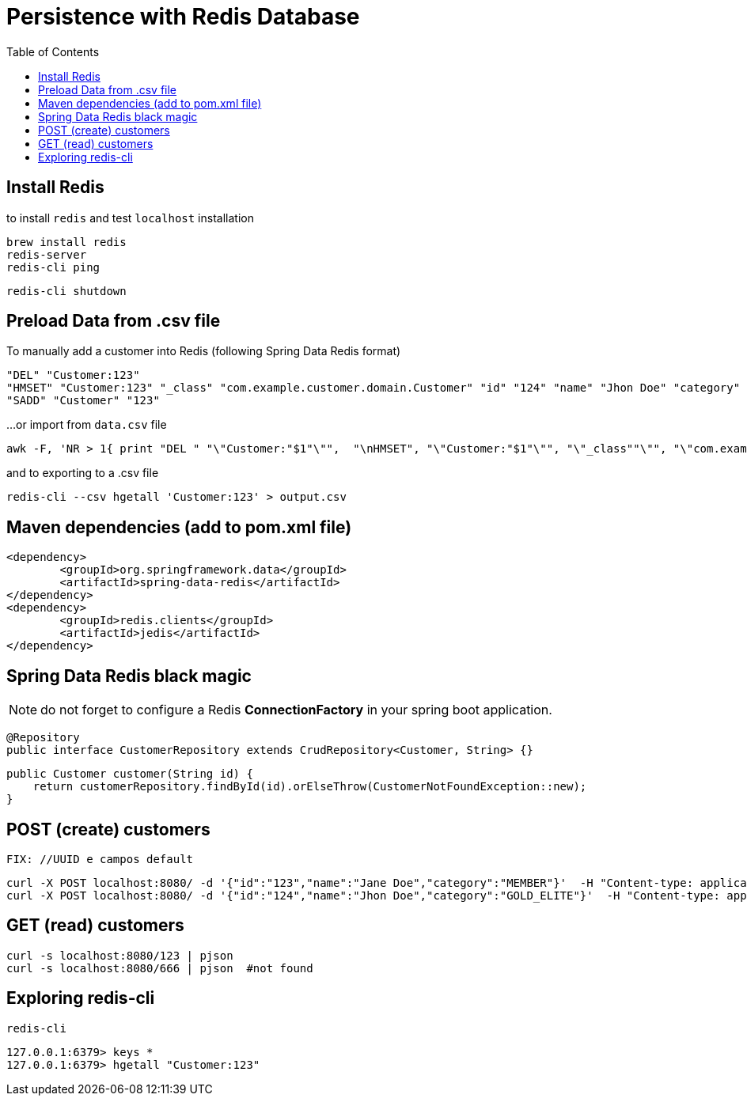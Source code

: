 = Persistence with Redis Database
:toc:

== Install Redis 

to install `redis` and test `localhost` installation 

	brew install redis
	redis-server
	redis-cli ping
	
	redis-cli shutdown
	
== Preload Data from .csv file

To manually add a customer into Redis (following Spring Data Redis format) 

	"DEL" "Customer:123"
	"HMSET" "Customer:123" "_class" "com.example.customer.domain.Customer" "id" "124" "name" "Jhon Doe" "category" "GOLD_ELITE"
	"SADD" "Customer" "123"
	
...or import from `data.csv` file

	awk -F, 'NR > 1{ print "DEL " "\"Customer:"$1"\"",  "\nHMSET", "\"Customer:"$1"\"", "\"_class""\"", "\"com.example.customer.domain.Customer""\"", "\"id""\"", "\""$1"\"", "\"name""\"", "\""$2"\"", "\"category""\"", "\""$3"\"", "\nSADD " "\"Customer\"" " " "\""$1"\""}' data.csv  | redis-cli --pipe

and to exporting to a .csv file

	redis-cli --csv hgetall 'Customer:123' > output.csv

== Maven dependencies (add to pom.xml file)

	<dependency>
		<groupId>org.springframework.data</groupId>
		<artifactId>spring-data-redis</artifactId>
	</dependency>
	<dependency>
		<groupId>redis.clients</groupId>
		<artifactId>jedis</artifactId>
	</dependency>
	
== Spring Data Redis black magic 

NOTE: do not forget to configure a Redis *ConnectionFactory* in your spring boot application.

	@Repository
	public interface CustomerRepository extends CrudRepository<Customer, String> {}

    public Customer customer(String id) {
        return customerRepository.findById(id).orElseThrow(CustomerNotFoundException::new);
    }

== POST (create) customers

	FIX: //UUID e campos default

   	curl -X POST localhost:8080/ -d '{"id":"123","name":"Jane Doe","category":"MEMBER"}'  -H "Content-type: application/json"
   	curl -X POST localhost:8080/ -d '{"id":"124","name":"Jhon Doe","category":"GOLD_ELITE"}'  -H "Content-type: application/json"
   	
   
== GET (read) customers 

	curl -s localhost:8080/123 | pjson
	curl -s localhost:8080/666 | pjson  #not found
	
== Exploring redis-cli 

	redis-cli

	127.0.0.1:6379> keys *
	127.0.0.1:6379> hgetall "Customer:123"
	 